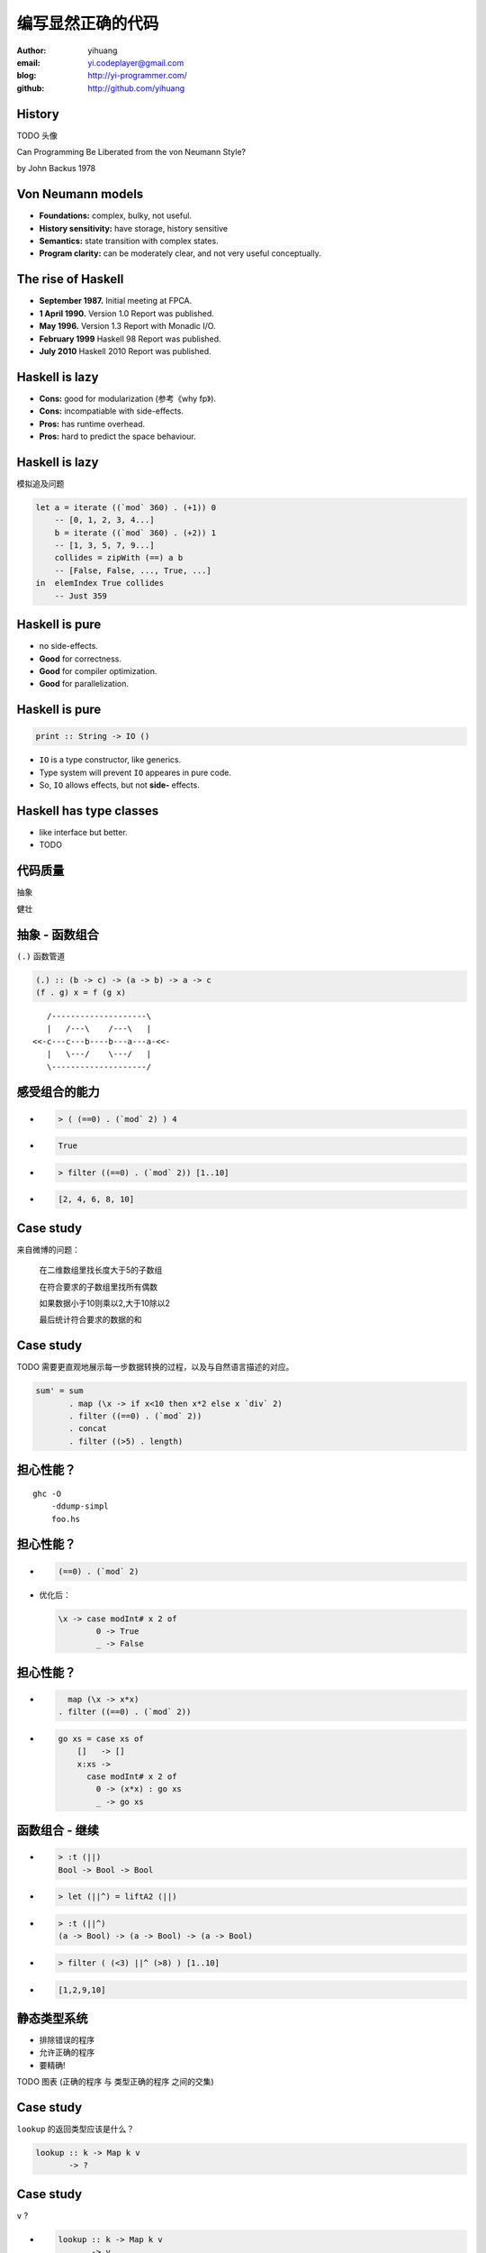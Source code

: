 ==================
编写显然正确的代码
==================

:author: yihuang
:email: yi.codeplayer@gmail.com
:blog: http://yi-programmer.com/
:github: http://github.com/yihuang

History
========

TODO 头像

.. class:: center huge

Can Programming Be Liberated from the von Neumann Style?

.. class:: right

by John Backus 1978

Von Neumann models
==================

.. class:: middle
.. class:: incremental

* **Foundations:** complex, bulky, not useful.

* **History sensitivity:** have storage, history sensitive

* **Semantics:** state transition with complex states.

* **Program clarity:** can be moderately clear, and not very useful conceptually.

The rise of Haskell
=====================

.. class:: middle
.. class:: incremental

* **September 1987.** Initial meeting at FPCA.

* **1 April 1990.**   Version 1.0 Report was published.

* **May 1996.**       Version 1.3 Report with Monadic I/O.

* **February 1999**   Haskell 98 Report was published.

* **July 2010** Haskell 2010 Report was published.

Haskell is lazy
================

.. class:: middle
.. class:: incremental

* **Cons:** good for modularization (参考《why fp》).

* **Cons:** incompatiable with side-effects.

* **Pros:** has runtime overhead.

* **Pros:** hard to predict the space behaviour.

Haskell is lazy
================

模拟追及问题

.. code-block:: haskell

    let a = iterate ((`mod` 360) . (+1)) 0
        -- [0, 1, 2, 3, 4...]
        b = iterate ((`mod` 360) . (+2)) 1
        -- [1, 3, 5, 7, 9...]
        collides = zipWith (==) a b
        -- [False, False, ..., True, ...]
    in  elemIndex True collides
        -- Just 359

Haskell is pure
===============

.. class:: big
.. class:: incremental

* no side-effects.

* **Good** for correctness.

* **Good** for compiler optimization.

* **Good** for parallelization.

Haskell is pure
================

.. class:: center huge
.. code-block:: haskell

    print :: String -> IO ()

.. class:: code-list

* ``IO`` is a type constructor, like generics.

* Type system will prevent ``IO`` appeares in pure code.

* So, ``IO`` allows effects, but not **side-** effects.

Haskell has type classes
=========================

* like interface but better.

* TODO

代码质量
========

.. class:: huge
.. class:: center

  抽象

.. class:: huge
.. class:: center

  健壮

抽象 - 函数组合
===============

``(.)`` 函数管道

.. class:: incremental

.. code-block:: haskell

    (.) :: (b -> c) -> (a -> b) -> a -> c
    (f . g) x = f (g x)
 
.. class:: incremental

::

       /--------------------\       
       |   /---\    /---\   |       
    <<-c---c---b----b---a---a-<<-
       |   \---/    \---/   |       
       \--------------------/       

感受组合的能力
==============

.. class:: incremental
.. class:: code-list

*  .. code-block:: haskell
 
    > ( (==0) . (`mod` 2) ) 4
 
*  .. code-block:: haskell
 
    True

*  .. code-block:: haskell

    > filter ((==0) . (`mod` 2)) [1..10]
  
*  .. code-block:: haskell

    [2, 4, 6, 8, 10]

Case study
==========

来自微博的问题：

 在二维数组里找长度大于5的子数组

 在符合要求的子数组里找所有偶数

 如果数据小于10则乘以2,大于10除以2

 最后统计符合要求的数据的和

Case study
===========

TODO 需要更直观地展示每一步数据转换的过程，以及与自然语言描述的对应。

.. code-block:: haskell

  sum' = sum
         . map (\x -> if x<10 then x*2 else x `div` 2)
         . filter ((==0) . (`mod` 2))
         . concat
         . filter ((>5) . length)

担心性能？
==========

.. class:: hugehuge

::

  ghc -O
      -ddump-simpl
      foo.hs

担心性能？
==========

.. class:: incremental
.. class:: code-list big

* .. code-block:: haskell

    (==0) . (`mod` 2)

* 优化后：

  .. code-block:: haskell

    \x -> case modInt# x 2 of
            0 -> True
            _ -> False

担心性能？
==========

.. class:: incremental
.. class:: code-list big nomargin

* .. code-block:: haskell

      map (\x -> x*x)
    . filter ((==0) . (`mod` 2))

* .. code-block:: haskell

    go xs = case xs of
        []   -> []
        x:xs ->
          case modInt# x 2 of
            0 -> (x*x) : go xs
            _ -> go xs

函数组合 - 继续
===============

.. class:: incremental
.. class:: code-list

* .. code-block:: haskell

    > :t (||)
    Bool -> Bool -> Bool
* .. code-block:: haskell

    > let (||^) = liftA2 (||)
* .. code-block:: haskell

    > :t (||^)
    (a -> Bool) -> (a -> Bool) -> (a -> Bool)
* .. code-block:: haskell

    > filter ( (<3) ||^ (>8) ) [1..10]
* .. code-block:: haskell

    [1,2,9,10]

静态类型系统
============

* 排除错误的程序

* 允许正确的程序
  
* 要精确!

TODO 图表 (正确的程序 与 类型正确的程序 之间的交集)

Case study
==========

``lookup`` 的返回类型应该是什么？

.. class:: huge
.. code-block:: haskell

    lookup :: k -> Map k v
           -> ?

Case study
===========

.. class:: big

``v`` ?

.. class:: huge code-list
.. class:: incremental

* .. code-block:: haskell

    lookup :: k -> Map k v
           -> v

.. class:: code-list
.. class:: incremental

* .. code-block:: haskell

    process :: v -> something

* .. code-block:: haskell

    > process (lookup k empty)

* .. class:: red

  ::

    **crash**

Case study
===========

正确答案： ``Maybe v``

.. class:: huge
.. code-block:: haskell

    lookup :: k -> Map k v
           -> Maybe v

.. class:: code-list
.. class:: incremental

* .. code-block:: haskell

    process (lookup k empty)

* .. class:: red

  ::

    **type error**

What is Maybe
=============

.. class:: center huge
.. code-block:: haskell

  data Maybe a = Just a
                | Nothing

Maybe
=====

现在需要显式处理异常返回，比如提供默认值。

.. class:: code-list big
.. class:: incremental

* .. code-block:: haskell

    fromMaybe :: a -> Maybe a -> a
    fromMaybe _ (Just a) = a
    fromMaybe a Nothing  = a

* .. code-block:: haskell

    > process (fromMaybe 0 
                 (lookup k empty))
    0

抽象 - Monad
============

.. class:: huge center

    什么是Monad

抽象 - 什么是Monad
==================

.. class:: huge center

    Monad是对语句的重载

抽象 - 定义重载
===============

.. class:: huge center

    重载：相同形式，不同含义

.. class:: incremental

``a + b`` 的含义？

.. class:: incremental

``1 + 2`` ? 

.. class:: incremental

``"foo" + "bar"`` ?

抽象 - 定义语句
================

.. class:: huge center

    语句：顺序执行的指令

.. class:: incremental

**顺序：** 必须严格按顺序执行

.. class:: incremental

**执行：** 对执行环境产生副作用

.. class:: incremental

**环境：** 负责执行语句，并维护执行过程中的副作用

Monad - 重载语句
================

IO Monad - 提供普通命令式编程风格

::

    do input <- getLine
       forM_ [1..3] $ \i ->
           printf "echo%d:%s" i input

Monad - 重载语句
================

Parser Monad - 提供解析器的输入并维护中间状态

.. code-block:: haskell

    do t  <- getTagName
       as <- forM ["title", "href"]
               getAttribute
       return (t, as)

Monad - 重载语句
================

Resource Monad - 维护finalizers，并自动在异常发生时调用以释放资源

.. code-block:: haskell

    do f <- openFile "data"
       register (closeFile f)
       process f
       ...

Monad - 重载语句
================

 (list comprehension的另一种形式)

::

    do a <- [1..10]
       b <- [1..10]
       guard $ a+b>10
       return (a, b)

GHC - 工业级Haskell实现
=======================

* 支持Haskell 2010以及大量扩展功能

* 强大的优化能力，能够跨模块优化
  [http://shootout.alioth.debian.org/]

* 完美的并发和并行实现，包括M-N微线程和STM实现

* 跨平台支持 (Windows, Linux, Mac, 有非官方的iOS的支持)

* Profiling支持，包括time/allocation以及多种heap profiling。

其他实现
========

* UHC 有字节码解释器和Javascript后端。

* 其他 [http://www.haskell.org/haskellwiki/Implementations]

Learn Haskell Fast and Hard
===========================

Core Syntax

Q & A
======
